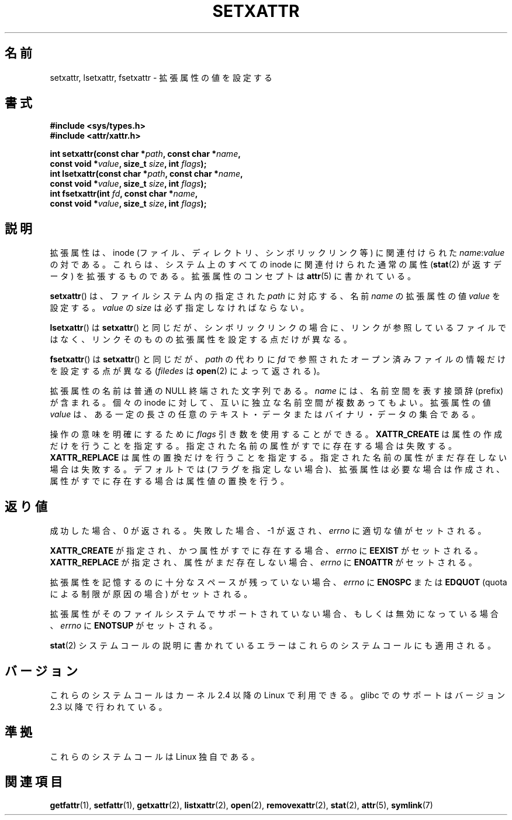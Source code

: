 .\"
.\" Extended attributes system calls manual pages
.\"
.\" Copyright (C) Andreas Gruenbacher, February 2001
.\" Copyright (C) Silicon Graphics Inc, September 2001
.\"
.\" This is free documentation; you can redistribute it and/or
.\" modify it under the terms of the GNU General Public License as
.\" published by the Free Software Foundation; either version 2 of
.\" the License, or (at your option) any later version.
.\"
.\" The GNU General Public License's references to "object code"
.\" and "executables" are to be interpreted as the output of any
.\" document formatting or typesetting system, including
.\" intermediate and printed output.
.\"
.\" This manual is distributed in the hope that it will be useful,
.\" but WITHOUT ANY WARRANTY; without even the implied warranty of
.\" MERCHANTABILITY or FITNESS FOR A PARTICULAR PURPOSE.  See the
.\" GNU General Public License for more details.
.\"
.\" You should have received a copy of the GNU General Public
.\" License along with this manual; if not, write to the Free
.\" Software Foundation, Inc., 59 Temple Place, Suite 330, Boston, MA 02111,
.\" USA.
.\"
.\" Japanese Version Copyright (c) 2003  Akihiro MOTOKI
.\"         all rights reserved.
.\" Translated Tue Jul  8 04:43:40 JST 2003
.\"         by Akihiro MOTOKI <amotoki@dd.iij4u.or.jp>
.\"
.\"WORD:	extended attributes	拡張属性
.\"WORD:	namespace		名前空間
.\"
.TH SETXATTR 2 2001-12-31 "Linux" "Linux Programmer's Manual"
.SH 名前
setxattr, lsetxattr, fsetxattr \- 拡張属性の値を設定する
.SH 書式
.fam C
.nf
.B #include <sys/types.h>
.B #include <attr/xattr.h>
.sp
.BI "int setxattr(const char\ *" path ", const char\ *" name ,
.BI "              const void\ *" value ", size_t " size ", int " flags );
.BI "int lsetxattr(const char\ *" path ", const char\ *" name ,
.BI "              const void\ *" value ", size_t " size ", int " flags );
.BI "int fsetxattr(int " fd ", const char\ *" name ,
.BI "              const void\ *" value ", size_t " size ", int " flags );
.fi
.fam T
.SH 説明
拡張属性は、inode (ファイル、ディレクトリ、シンボリックリンク等) に
関連付けられた
.IR name :\c
.I value
の対である。
これらは、システム上のすべての inode に関連付けられた通常の属性
.RB ( stat (2)
が返すデータ) を拡張するものである。
拡張属性のコンセプトは
.BR attr (5)
に書かれている。
.PP
.BR setxattr ()
は、ファイルシステム内の指定された
.I path
に対応する、名前
.I name
の拡張属性の値
.I value
を設定する。
.I value
の
.I size
は必ず指定しなければならない。
.PP
.BR lsetxattr ()
は
.BR setxattr ()
と同じだが、シンボリックリンクの場合に、リンクが参照しているファイル
ではなく、リンクそのものの拡張属性を設定する点だけが異なる。
.PP
.BR fsetxattr ()
は
.BR setxattr ()
と同じだが、
.I path
の代わりに
.I fd
で参照されたオープン済みファイルの情報だけを設定する点が異なる
.RI ( filedes
は
.BR open (2)
によって返される)。
.PP
拡張属性の名前
は普通の NULL 終端された文字列である。
.I name
には、名前空間を表す接頭辞 (prefix) が含まれる。
個々の inode に対して、互いに独立な名前空間が複数あってもよい。
拡張属性の値
.I value
は、ある一定の長さの任意のテキスト・データまたは
バイナリ・データの集合である。
.PP
操作の意味を明確にするために
.I flags
引き数を使用することができる。
.B XATTR_CREATE
は属性の作成だけを行うことを指定する。
指定された名前の属性がすでに存在する場合は失敗する。
.B XATTR_REPLACE
は属性の置換だけを行うことを指定する。
指定された名前の属性がまだ存在しない場合は失敗する。
デフォルトでは (フラグを指定しない場合)、拡張属性は必要な場合は作成され、
属性がすでに存在する場合は属性値の置換を行う。
.SH 返り値
成功した場合、 0 が返される。
失敗した場合、 \-1 が返され、
.I errno
に適切な値がセットされる。
.PP
.B XATTR_CREATE
が指定され、かつ属性がすでに存在する場合、
.I errno
に
.B EEXIST
がセットされる。
.B XATTR_REPLACE
が指定され、属性がまだ存在しない場合、
.I errno
に
.B ENOATTR
がセットされる。
.PP
拡張属性を記憶するのに十分なスペースが残っていない場合、
.I errno
に
.B ENOSPC
または
.B EDQUOT
(quota による制限が原因の場合) がセットされる。
.PP
拡張属性がそのファイルシステムでサポートされていない場合、
もしくは無効になっている場合、
.I errno
に
.B ENOTSUP
がセットされる。
.PP
.BR stat (2)
システムコールの説明に書かれているエラーは
これらのシステムコールにも適用される。
.SH バージョン
これらのシステムコールはカーネル 2.4 以降の Linux で利用できる。
glibc でのサポートはバージョン 2.3 以降で行われている。
.SH 準拠
これらのシステムコールは Linux 独自である。
.\" .SH 著者
.\" Andreas Gruenbacher,
.\" .RI < a.gruenbacher@computer.org >
.\" と SGI XFS 開発チーム,
.\" .RI < linux-xfs@oss.sgi.com >。
.\" バグレポートやコメントは上記のアドレスまで送って下さい。
.SH 関連項目
.BR getfattr (1),
.BR setfattr (1),
.BR getxattr (2),
.BR listxattr (2),
.BR open (2),
.BR removexattr (2),
.BR stat (2),
.BR attr (5),
.BR symlink (7)
